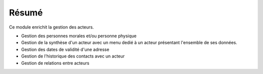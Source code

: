 Résumé
======

Ce module enrichit la gestion des acteurs.

- Gestion des personnes morales et/ou personne physique
- Gestion de la synthèse d'un acteur avec un menu dedié à un acteur présentant
  l'ensemble de ses données.
- Gestion des dates de validité d'une adresse
- Gestion de l'historique des contacts avec un acteur
- Gestion de relations entre acteurs
